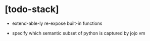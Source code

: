 * [todo-stack]

  - extend-able-ly re-expose built-in functions

  - specify which semantic subset of python is captured by jojo vm
